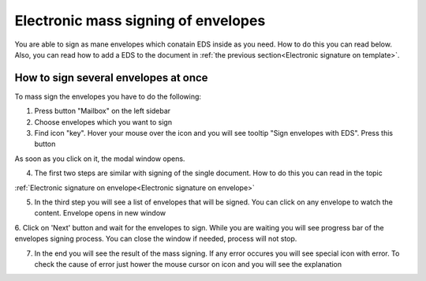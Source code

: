 ====================================
Electronic mass signing of envelopes
====================================

You are able to sign as mane envelopes which conatain EDS inside as you need. How to do this you can read below. Also, you can read how to add a EDS to the document in :ref:`the previous section<Electronic signature on template>`.

How to sign several envelopes at once
=====================================

To mass sign the envelopes you have to do the following:

1. Press button "Mailbox" on the left sidebar
2. Choose envelopes which you want to sign
3. Find icon "key". Hover your mouse over the icon and you will see tooltip "Sign envelopes with EDS". Press this button

.. image:: pic_listingPage/chooseEnvelopes.png
   :width: 400
   :align: center

As soon as you click on it, the modal window opens.

4. The first two steps are similar with signing of the single document. How to do this you can read in the topic

:ref:`Electronic signature on envelope<Electronic signature on envelope>`

5. In the third step you will see a list of envelopes that will be signed. You can click on any envelope to watch the content. Envelope opens in new window

.. image:: pic_listingPage/theListOfTheDocuments.png
   :width: 400
   :align: center

6. Click on 'Next' button and wait for the envelopes to sign. While you are waiting you will see progress bar of the envelopes signing process. You can
close the window if needed, process will not stop.

7. In the end you will see the result of the mass signing. If any error occures you will see special icon with error. To check the cause of error just hower the mouse cursor on icon and you will see the explanation

.. image:: pic_listingPage/resultMassSigning.png
   :width: 400
   :align: center